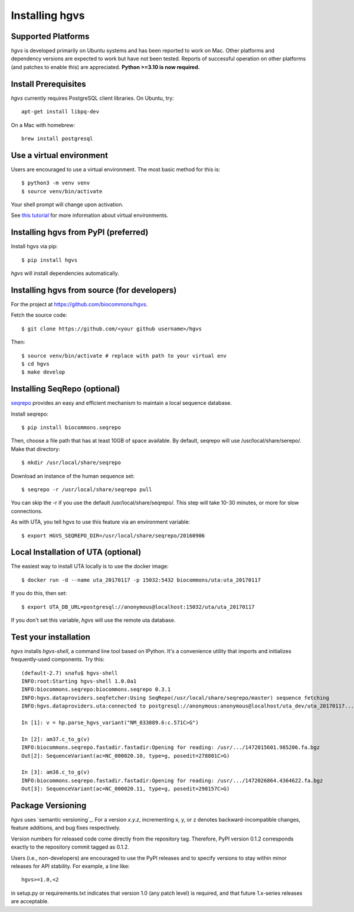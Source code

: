 .. _installation:
.. _Installing hgvs:

Installing hgvs
!!!!!!!!!!!!!!!


Supported Platforms
@@@@@@@@@@@@@@@@@@@

`hgvs` is developed primarily on Ubuntu systems and has been reported
to work on Mac.  Other platforms and dependency versions are expected
to work but have not been tested. Reports of successful operation on
other platforms (and patches to enable this) are appreciated.
**Python >=3.10 is now required.**



Install Prerequisites
@@@@@@@@@@@@@@@@@@@@@

`hgvs` currently requires PostgreSQL client libraries.  On Ubuntu,
try::

  apt-get install libpq-dev

On a Mac with homebrew::

  brew install postgresql


Use a virtual environment
@@@@@@@@@@@@@@@@@@@@@@@@@

Users are encouraged to use a virtual environment.  The most basic
method for this is::

  $ python3 -m venv venv
  $ source venv/bin/activate

Your shell prompt will change upon activation.

See `this tutorial
<https://realpython.com/python-virtual-environments-a-primer/>`__ for
more information about virtual environments.


Installing hgvs from PyPI (preferred)
@@@@@@@@@@@@@@@@@@@@@@@@@@@@@@@@@@@@@

Install hgvs via pip::

  $ pip install hgvs

`hgvs` will install dependencies automatically.



Installing hgvs from source (for developers)
@@@@@@@@@@@@@@@@@@@@@@@@@@@@@@@@@@@@@@@@@@@@

For the project at https://github.com/biocommons/hgvs.

Fetch the source code::

  $ git clone https://github.com/<your github username>/hgvs

Then::

  $ source venv/bin/activate # replace with path to your virtual env
  $ cd hgvs
  $ make develop


.. _seqrepo_install:

Installing SeqRepo (optional)
@@@@@@@@@@@@@@@@@@@@@@@@@@@@@

`seqrepo <https://github.com/biocommons/biocommons.seqrepo>`__
provides an easy and efficient mechanism to maintain a local
sequence database.

Install seqrepo::

  $ pip install biocommons.seqrepo

Then, choose a file path that has at least 10GB of space available.
By default, seqrepo will use /usr/local/share/serepo/.  Make that
directory::

  $ mkdir /usr/local/share/seqrepo

Download an instance of the human sequence set::

  $ seqrepo -r /usr/local/share/seqrepo pull

You can skip the -r if you use the default
/usr/local/share/seqrepo/.  This step will take 10-30 minutes, or
more for slow connections.

As with UTA, you tell hgvs to use this feature via an environment
variable::

  $ export HGVS_SEQREPO_DIR=/usr/local/share/seqrepo/20160906


.. _uta_docker_install:
.. _uta_docker:

Local Installation of UTA (optional)
@@@@@@@@@@@@@@@@@@@@@@@@@@@@@@@@@@@@


The easiest way to install UTA locally is to use the docker image::

  $ docker run -d --name uta_20170117 -p 15032:5432 biocommons/uta:uta_20170117

If you do this, then set::

  $ export UTA_DB_URL=postgresql://anonymous@localhost:15032/uta/uta_20170117

If you don't set this variable, `hgvs` will use the remote uta
database.



Test your installation
@@@@@@@@@@@@@@@@@@@@@@

`hgvs` installs `hgvs-shell`, a command line tool based on
IPython.  It's a convenience utility that imports and initializes
frequently-used components.  Try this::

  (default-2.7) snafu$ hgvs-shell
  INFO:root:Starting hgvs-shell 1.0.0a1
  INFO:biocommons.seqrepo:biocommons.seqrepo 0.3.1
  INFO:hgvs.dataproviders.seqfetcher:Using SeqRepo(/usr/local/share/seqrepo/master) sequence fetching
  INFO:hgvs.dataproviders.uta:connected to postgresql://anonymous:anonymous@localhost/uta_dev/uta_20170117...

  In [1]: v = hp.parse_hgvs_variant("NM_033089.6:c.571C>G")

  In [2]: am37.c_to_g(v)
  INFO:biocommons.seqrepo.fastadir.fastadir:Opening for reading: /usr/.../1472015601.985206.fa.bgz
  Out[2]: SequenceVariant(ac=NC_000020.10, type=g, posedit=278801C>G)

  In [3]: am38.c_to_g(v)
  INFO:biocommons.seqrepo.fastadir.fastadir:Opening for reading: /usr/.../1472026864.4364622.fa.bgz
  Out[3]: SequenceVariant(ac=NC_000020.11, type=g, posedit=298157C>G)


Package Versioning
@@@@@@@@@@@@@@@@@@

`hgvs` uses `semantic versioning`_.  For a version `x.y.z`,
incrementing x, y, or z denotes backward-incompatible changes, feature
additions, and bug fixes respectively.

Version numbers for released code come directly from the repository
tag.  Therefore, PyPI version 0.1.2 corresponds exactly to the
repository commit tagged as 0.1.2.

Users (i.e., non-developers) are encouraged to use the PyPI releases
and to specify versions to stay within minor releases for API
stability. For example, a line like::

  hgvs>=1.0,<2

in setup.py or requirements.txt indicates that version 1.0 (any patch
level) is required, and that future 1.x-series releases are
acceptable.


